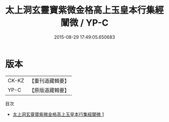 #+TITLE: 太上洞玄靈寶紫微金格高上玉皇本行集經闡微 / YP-C

#+DATE: 2015-08-29 17:49:05.650683
* 版本
 |     CK-KZ|【重刊道藏輯要】|
 |      YP-C|【原版道藏輯要】|
目次
 - [[file:KR5i0016_001.txt][太上洞玄靈寶紫微金格高上玉皇本行集經闡微 1]]
